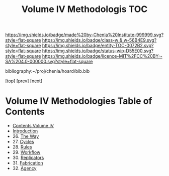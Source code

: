 #   -*- mode: org; fill-column: 60 -*-
#+STARTUP: showall
#+TITLE:   Volume IV Methodologis TOC

[[https://img.shields.io/badge/made%20by-Chenla%20Institute-999999.svg?style=flat-square]] 
[[https://img.shields.io/badge/class-w & w-56B4E9.svg?style=flat-square]]
[[https://img.shields.io/badge/entity-TOC-0072B2.svg?style=flat-square]]
[[https://img.shields.io/badge/status-wip-D55E00.svg?style=flat-square]]
[[https://img.shields.io/badge/licence-MIT%2FCC%20BY--SA%204.0-000000.svg?style=flat-square]]

bibliography:~/proj/chenla/hoard/bib.bib

[[[../index.org][top]]] [[[../03/index.org][prev]]] [[[../05/index.org][next]]]

* Volume IV Methodologies Table of Contents
:PROPERTIES:
:CUSTOM_ID:
:Name:     /home/deerpig/proj/chenla/warp/04/index.org
:Created:  2018-04-19T17:39@Prek Leap (11.642600N-104.919210W)
:ID:       7aaebda4-0ce0-458d-ae16-8bb3ce499e09
:VER:      577406418.376323447
:GEO:      48P-491193-1287029-15
:BXID:     proj:BCF6-0554
:Class:    primer
:Entity:   toc
:Status:   wip
:Licence:  MIT/CC BY-SA 4.0
:END:

 - [[./index.org][Contents Volume IV]]
 - [[./intro.org][Introduction]]
 - 26. [[./26/index.org][The Way]]
 - 27. [[./27/index.org][Cycles]]
 - 28. [[./28/index.org][Rules]]
 - 29. [[./29/index.org][Workflow]]
 - 30. [[./30/index.org][Replicators]]
 - 31. [[./31/index.org][Fabrication]]
 - 32. [[./32/index.org][Agency]]


